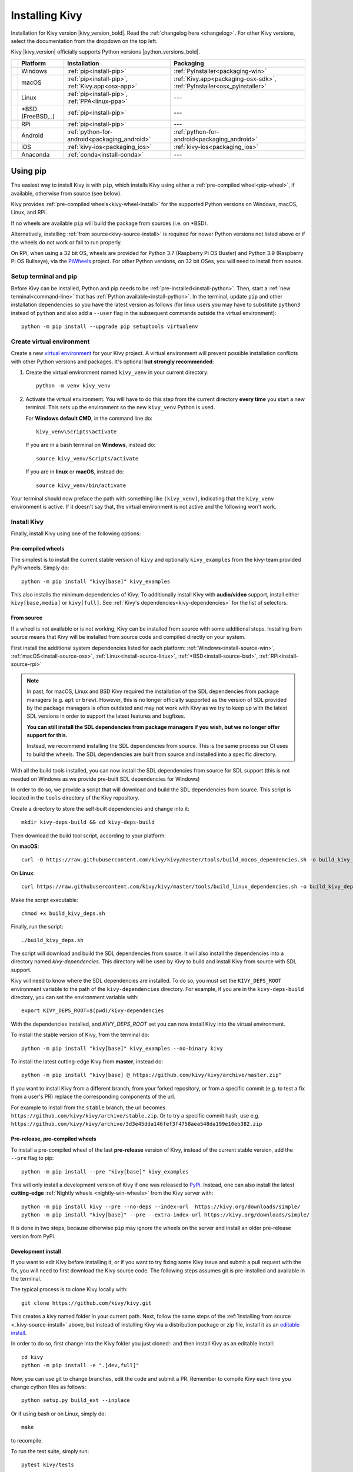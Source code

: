 .. _installation-canonical:

Installing Kivy
===============

Installation for Kivy version |kivy_version_bold|. Read the :ref:`changelog here <changelog>`.
For other Kivy versions, select the documentation from the dropdown on the top left.

Kivy |kivy_version| officially supports Python versions |python_versions_bold|.

==========  ==================  ==================================================  =======================================================================
‎           Platform            Installation                                        Packaging
==========  ==================  ==================================================  =======================================================================
|w_logo|    Windows             :ref:`pip<install-pip>`                             :ref:`PyInstaller<packaging-win>`
|m_logo|    macOS               :ref:`pip<install-pip>`, :ref:`Kivy.app<osx-app>`   :ref:`Kivy.app<packaging-osx-sdk>`, :ref:`PyInstaller<osx_pyinstaller>`
|l_logo|    Linux               :ref:`pip<install-pip>`, :ref:`PPA<linux-ppa>`      ---
|b_logo|    *BSD (FreeBSD,..)   :ref:`pip<install-pip>`                             ---
|r_logo|    RPi                 :ref:`pip<install-pip>`                             ---
|a_logo|    Android             :ref:`python-for-android<packaging_android>`        :ref:`python-for-android<packaging_android>`
|i_logo|    iOS                 :ref:`kivy-ios<packaging_ios>`                      :ref:`kivy-ios<packaging_ios>`
|c_logo|    Anaconda            :ref:`conda<install-conda>`                         ---
==========  ==================  ==================================================  =======================================================================

.. |w_logo| image:: ../images/windows.png
   :height: 20pt
.. |m_logo| image:: ../images/macosx.png
   :height: 20pt
.. |l_logo| image:: ../images/linux.png
   :height: 20pt
.. |b_logo| image:: ../images/freebsd.png
   :height: 20pt
.. |r_logo| image:: ../images/raspberrypi.png
   :height: 20pt
.. |a_logo| image:: ../images/android.png
   :height: 20pt
.. |i_logo| image:: ../images/IOS_wordmark_(2017).svg
   :height: 20pt
.. |c_logo| image:: ../images/conda.png
   :height: 20pt

.. _install-pip:

Using pip
---------

The easiest way to install Kivy is with ``pip``, which installs Kivy using either a
:ref:`pre-compiled wheel<pip-wheel>`, if available, otherwise from source (see below).

Kivy provides :ref:`pre-compiled wheels<kivy-wheel-install>` for the supported Python
versions on Windows, macOS, Linux, and RPi.

If no wheels are available ``pip`` will build the package from sources (i.e. on *BSD).

Alternatively, installing :ref:`from source<kivy-source-install>` is required for newer Python versions not listed
above or if the wheels do not work or fail to run properly.

On RPi, when using a 32 bit OS, wheels are provided for Python 3.7 (Raspberry Pi OS Buster) and Python 3.9 (Raspberry Pi OS Bullseye),
via the `PiWheels <https://www.piwheels.org/>`_ project. For other Python versions, on 32 bit OSes, you will need to
install from source.


Setup terminal and pip
^^^^^^^^^^^^^^^^^^^^^^

Before Kivy can be installed, Python and pip needs to be :ref:`pre-installed<install-python>`.
Then, start a :ref:`new terminal<command-line>` that has
:ref:`Python available<install-python>`. In the terminal, update ``pip`` and other installation
dependencies so you have the latest version as follows (for linux users you may have to
substitute ``python3`` instead of ``python`` and also add a ``--user`` flag in the
subsequent commands outside the virtual environment)::

     python -m pip install --upgrade pip setuptools virtualenv

Create virtual environment
^^^^^^^^^^^^^^^^^^^^^^^^^^

Create a new `virtual environment <https://virtualenv.pypa.io/en/latest/>`_
for your Kivy project. A virtual environment will prevent possible installation conflicts
with other Python versions and packages. It's optional **but strongly recommended**:

#. Create the virtual environment named ``kivy_venv`` in your current directory::

       python -m venv kivy_venv

#. Activate the virtual environment. You will have to do this step from the current directory
   **every time** you start a new terminal. This sets up the environment so the new ``kivy_venv``
   Python is used.

   For **Windows default CMD**, in the command line do::

       kivy_venv\Scripts\activate

   If you are in a bash terminal on **Windows**, instead do::

       source kivy_venv/Scripts/activate

   If you are in **linux** or **macOS**, instead do::

       source kivy_venv/bin/activate

Your terminal should now preface the path with something like ``(kivy_venv)``, indicating that
the ``kivy_venv`` environment is active. If it doesn't say that, the virtual environment
is not active and the following won't work.

Install Kivy
^^^^^^^^^^^^

Finally, install Kivy using one of the following options:

.. _kivy-wheel-install:

Pre-compiled wheels
~~~~~~~~~~~~~~~~~~~

The simplest is to install the current stable version of ``kivy`` and optionally ``kivy_examples``
from the kivy-team provided PyPi wheels. Simply do::

    python -m pip install "kivy[base]" kivy_examples

This also installs the minimum dependencies of Kivy. To additionally install Kivy with
**audio/video** support, install either ``kivy[base,media]`` or ``kivy[full]``.
See :ref:`Kivy's dependencies<kivy-dependencies>` for the list of selectors.

.. _kivy-source-install:

From source
~~~~~~~~~~~

If a wheel is not available or is not working, Kivy can be installed from source
with some additional steps. Installing from source means that Kivy will be installed
from source code and compiled directly on your system.

First install the additional system dependencies listed for each platform:
:ref:`Windows<install-source-win>`, :ref:`macOS<install-source-osx>`,
:ref:`Linux<install-source-linux>`, :ref:`*BSD<install-source-bsd>`,
:ref:`RPi<install-source-rpi>`

.. note::
    In past, for macOS, Linux and BSD Kivy required the installation of the SDL dependencies from package
    managers (e.g. ``apt`` or ``brew``). However, this is no longer officially supported as the version
    of SDL provided by the package managers is often outdated and may not work with Kivy as we
    try to keep up with the latest SDL versions in order to support the latest features and bugfixes.

    **You can still install the SDL dependencies from package managers if you wish, but we no longer
    offer support for this.**

    Instead, we recommend installing the SDL dependencies from source. This is the same process
    our CI uses to build the wheels. The SDL dependencies are built from source and installed into a 
    specific directory.

With all the build tools installed, you can now install the SDL dependencies from source for SDL support
(this is not needed on Windows as we provide pre-built SDL dependencies for Windows)

In order to do so, we provide a script that will download and build the SDL dependencies
from source. This script is located in the ``tools`` directory of the Kivy repository.

Create a directory to store the self-built dependencies and change into it::

    mkdir kivy-deps-build && cd kivy-deps-build

Then download the build tool script, according to your platform:

On **macOS**::

    curl -O https://raw.githubusercontent.com/kivy/kivy/master/tools/build_macos_dependencies.sh -o build_kivy_deps.sh

On **Linux**::

    curl https://raw.githubusercontent.com/kivy/kivy/master/tools/build_linux_dependencies.sh -o build_kivy_deps.sh

Make the script executable::

    chmod +x build_kivy_deps.sh

Finally, run the script::

    ./build_kivy_deps.sh

The script will download and build the SDL dependencies from source. It will also install
the dependencies into a directory named `kivy-dependencies`. This directory will be used
by Kivy to build and install Kivy from source with SDL support.

Kivy will need to know where the SDL dependencies are installed. To do so, you must set
the ``KIVY_DEPS_ROOT`` environment variable to the path of the ``kivy-dependencies`` directory.
For example, if you are in the ``kivy-deps-build`` directory, you can set the environment
variable with::

    export KIVY_DEPS_ROOT=$(pwd)/kivy-dependencies

With the dependencies installed, and `KIVY_DEPS_ROOT` set you can now install Kivy into the virtual environment.

To install the stable version of Kivy, from the terminal do::

    python -m pip install "kivy[base]" kivy_examples --no-binary kivy

To install the latest cutting-edge Kivy from **master**, instead do::

    python -m pip install "kivy[base] @ https://github.com/kivy/kivy/archive/master.zip"

If you want to install Kivy from a different branch, from your forked repository, or
from a specific commit (e.g. to test a fix from a user's PR) replace the corresponding
components of the url.

For example to install from the ``stable`` branch, the url becomes
``https://github.com/kivy/kivy/archive/stable.zip``. Or to try a specific commit hash, use e.g.
``https://github.com/kivy/kivy/archive/3d3e45dda146fef3f4758aea548da199e10eb382.zip``

.. _kivy-nightly-install:

Pre-release, pre-compiled wheels
~~~~~~~~~~~~~~~~~~~~~~~~~~~~~~~~

To install a pre-compiled wheel of the last **pre-release** version of Kivy, instead of the
current stable version, add the ``--pre`` flag to pip::

    python -m pip install --pre "kivy[base]" kivy_examples

This will only install a development version of Kivy if one was released to
`PyPi <https://pypi.org/project/Kivy/#history>`_. Instead, one can also install the
latest **cutting-edge** :ref:`Nightly wheels <nightly-win-wheels>` from the Kivy server with::

    python -m pip install kivy --pre --no-deps --index-url  https://kivy.org/downloads/simple/
    python -m pip install "kivy[base]" --pre --extra-index-url https://kivy.org/downloads/simple/

It is done in two steps, because otherwise ``pip`` may ignore the wheels on the server and install
an older pre-release version from PyPi.

.. _kivy-dev-install:

Development install
~~~~~~~~~~~~~~~~~~~

If you want to edit Kivy before installing it, or if you want to try fixing some Kivy issue
and submit a pull request with the fix, you will need to first download the Kivy source code.
The following steps assumes git is pre-installed and available in the terminal.

The typical process is to clone Kivy locally with::

    git clone https://github.com/kivy/kivy.git

This creates a kivy named folder in your current path. Next, follow the same steps of the
:ref:`Installing from source <_kivy-source-install>` above, but instead of installing Kivy via a
distribution package or zip file, install it as an
`editable install <https://pip.pypa.io/en/stable/cli/pip_install/#editable-installs>`_.

In order to do so, first change into the Kivy folder you just cloned::
and then install Kivy as an editable install::

    cd kivy
    python -m pip install -e ".[dev,full]"

Now, you can use git to change branches, edit the code and submit a PR.
Remember to compile Kivy each time you change cython files as follows::

    python setup.py build_ext --inplace

Or if using bash or on Linux, simply do::

    make

to recompile.

To run the test suite, simply run::

    pytest kivy/tests

or in bash or Linux::

    make test

On *BSD Unix remember to use ``gmake`` (GNU) in place of ``make`` (BSD).

Checking the demo
^^^^^^^^^^^^^^^^^

Kivy should now be installed. You should be able to ``import kivy`` in Python or,
if you installed the Kivy examples, run the demo.

on Windows::

    python kivy_venv\share\kivy-examples\demo\showcase\main.py

in bash, Linux and macOS::

    python kivy_venv/share/kivy-examples/demo/showcase/main.py

on *BSD Unix:

    python3 kivy_venv/share/kivy-examples/demo/showcase/main.py

The exact path to the Kivy examples directory is also stored in ``kivy.kivy_examples_dir``.

The 3d monkey demo under ``kivy-examples/3Drendering/main.py`` is also fun to see.

.. _install-conda:

Installation using Conda
------------------------

If you use `Anaconda <https://en.wikipedia.org/wiki/Anaconda_(Python_distribution)>`_, you can
install Kivy with its package manager `Conda <https://en.wikipedia.org/wiki/Conda_(package_manager)>`_ using::

   conda install kivy -c conda-forge

Do not use ``pip`` to install kivy if you're using Anaconda, unless you're installing from source.


.. _kivy-dependencies-win:

Installing Kivy's dependencies
------------------------------

Kivy supports one or more backends for its core providers. E.g. it supports glew, angle,
and sdl2 for the graphics backend on Windows. For each category (window, graphics, video,
audio, etc.), at least one backend must be installed to be able to use the category.

To facilitate easy installation, we provide ``extras_require``
`groups <https://setuptools.readthedocs.io/en/latest/userguide/dependency_management.html#optional-dependencies>`_
that will install selected backends to ensure a working Kivy installation. So one can install
Kivy more simply with e.g.``pip install "kivy[base,media,tuio]"``. The full list of selectors and
the packages they install is listed in
`setup.py <https://github.com/kivy/kivy/blob/master/setup.cfg>`_. The exact packages in each selector
may change in the future, but the overall goal of each selector will remain as described below.

We offer the following selectors:

    `base`: The minimum typical dependencies required for Kivy to run,
        not including video/audio.
    `media`: Only the video/audio dependencies required for Kivy to
        be able to play media.
    `full`: All the typical dependencies required for Kivy to run, including video/audio and
        most optional dependencies.
    `dev`: All the additional dependencies required to run Kivy in development mode
        (i.e. it doesn't include the base/media/full dependencies). E.g. any headers required for
        compilation, and all dependencies required to run the tests and creating the docs.
    `tuio`: The dependencies required to make TUIO work (primarily oscpy).

The following selectors install backends packaged as wheels by kivy under the ``Kivy_deps`` namespace.
They are typically released and versioned to match specific Kivy versions, so we provide selectors
to facilitate installation (i.e. instead of having to do ``pip install kivy kivy_deps.sdl2==x.y.z``,
you can now do ``pip install "kivy[sdl2]"`` to automatically install the correct sdl2 for the Kivy
version).

    `gstreamer`: The gstreamer video/audio backend, if it's available
        (currently only on Windows)
    `angle`: A alternate OpenGL backend, if it's available
        (currently only on Windows)
    `sdl2`: The window/image/audio backend, if it's available (currently only on Windows,
        on macOS, Linux and *BSD Unix is already included in the main Kivy wheel).
    `glew`: A alternate OpenGL backend, if it's available (currently only on Windows)

Following are the ``kivy_deps`` dependency wheels:

* `gstreamer <https://gstreamer.freedesktop.org>`_ (optional)

  ``kivy_deps.gstreamer`` is an optional dependency which is only needed for audio/video support.
  We only provide it on Windows, for other platforms it must be installed independently.
  Alternatively, use `ffpyplayer <https://pypi.org/project/ffpyplayer/>`_  instead.

* `glew <http://glew.sourceforge.net/>`_ and/or
  `angle <https://github.com/Microsoft/angle>`_

  ``kivy_deps.glew`` and ``kivy_deps.angle`` are for `OpenGL <https://en.wikipedia.org/wiki/OpenGL>`_.
  You can install both, that is no problem. It is only available on Windows. On other
  platforms it is not required externally.

  One can select which of these to use for OpenGL using the
  ``KIVY_GL_BACKEND`` environment variable: By setting it to ``glew``
  (the default), ``angle_sdl2``, or ``sdl2``. Here, ``angle_sdl2`` is a substitute for
  ``glew`` but requires ``kivy_deps.sdl2`` be installed as well.

* `sdl2 <https://libsdl.org>`_

  ``kivy_deps.sdl2`` is for window/images/audio and optionally OpenGL. It is only available on Windows
  and is included in the main Kivy wheel for other platforms.

Python glossary
---------------

Here we explain how to install Python packages, how to use the command line and what wheels are.

.. _install-python:

Installing Python
^^^^^^^^^^^^^^^^^

Kivy is written in
`Python <https://en.wikipedia.org/wiki/Python_%28programming_language%29>`_
and as such, to use Kivy, you need an existing
installation of `Python <https://www.python.org/downloads/windows/>`_.
Multiple versions of Python can be installed side by side, but Kivy needs to
be installed as package under each Python version that you want to use Kivy in.

To install Python, see the instructions for each platform:
:ref:`Windows<install-python-win>`, :ref:`macOS<install-python-osx>`,
:ref:`Linux<install-python-linux>`, :ref:`RPi<install-python-rpi>`,
:ref:`*BSD<install-python-bsd>`.

Once Python is installed, open the :ref:`console <command-line>` and make sure
Python is available by typing ``python --version``.

.. _command-line:

How to use the command line
^^^^^^^^^^^^^^^^^^^^^^^^^^^

To execute any of the ``pip`` or ``wheel`` commands given here, you need a *command line* (here also called *console*, *terminal*, `shell <https://en.wikipedia.org/wiki/Unix_shell>`_ or `bash <https://en.wikipedia.org/wiki/Bash_(Unix_shell)>`_, where the last two refer to Linux / *BSD Unix style command lines) and Python must be on the `PATH <https://en.wikipedia.org/wiki/PATH_(variable)>`_.

The default command line on Windows is the
`command prompt <http://www.computerhope.com/issues/chusedos.htm>`_, short *cmd*. The
quickest way to open it is to press `Win+R` on your keyboard.
In the window that opens, type ``cmd`` and then press enter.

Alternative Linux style command lines on Windows that we recommend are
`Git for Windows <https://git-for-windows.github.io/>`_ or `Mysys <http://www.mingw.org/wiki/MSYS>`_.

Note, the default Windows command line can still be used, even if a bash terminal is installed.

To temporarily add your Python installation to the PATH, simply open your command line and then use the ``cd`` command to change the current directory to where python is installed, e.g. ``cd C:\Python37``.

If you have installed Python using the default options, then the path to Python will already be permanently on your PATH variable. There is an option in the installer which lets you do that, and it is enabled by default.

If however Python is not on your PATH, follow the these instructions to add it:

* Instructions for `the windows command line <http://www.computerhope.com/issues/ch000549.htm>`_
* Instructions for `bash command lines <http://stackoverflow.com/q/14637979>`_

.. _pip-wheel:

What is pip and what are wheels
^^^^^^^^^^^^^^^^^^^^^^^^^^^^^^^

In Python, packages such as Kivy can be installed with the python package
manager, named `pip <https://pip.pypa.io/en/stable/>`_ ("python install package").

When installing from source, some packages, such as Kivy, require additional steps, like compilation.

Contrary, wheels (files with a ``.whl`` extension) are pre-built
distributions of a package that has already been compiled.
These wheels do not require additional steps when installing them.

When a wheel is available on `pypi.org <https://pypi.python.org/pypi>`_ ("Python Package Index") it can be installed with ``pip``. For example when you execute ``python -m pip install kivy`` in a command line, this will automatically find the appropriate wheel on PyPI.

When downloading and installing a wheel directly, use the command
``python -m pip install <wheel_file_name>``, for example::

    python -m pip install C:\Kivy-1.9.1.dev-cp27-none-win_amd64.whl

.. _nightly-wheels:

What are nightly wheels
^^^^^^^^^^^^^^^^^^^^^^^

Every day we create a snapshot wheel of the current development version of Kivy ('nightly wheel').
You can find the development version in the master branch of the
`Kivy Github repository <https://github.com/kivy/kivy>`_.

As opposed to the last *stable* release (which we discussed in the previous section), nightly
wheels contain all the latest changes to Kivy, including experimental fixes.
For installation instructions, see :ref:`kivy-nightly-install`.

.. warning::

    Using the latest development version can be risky and you might encounter
    issues during development. If you encounter any bugs, please report them.
